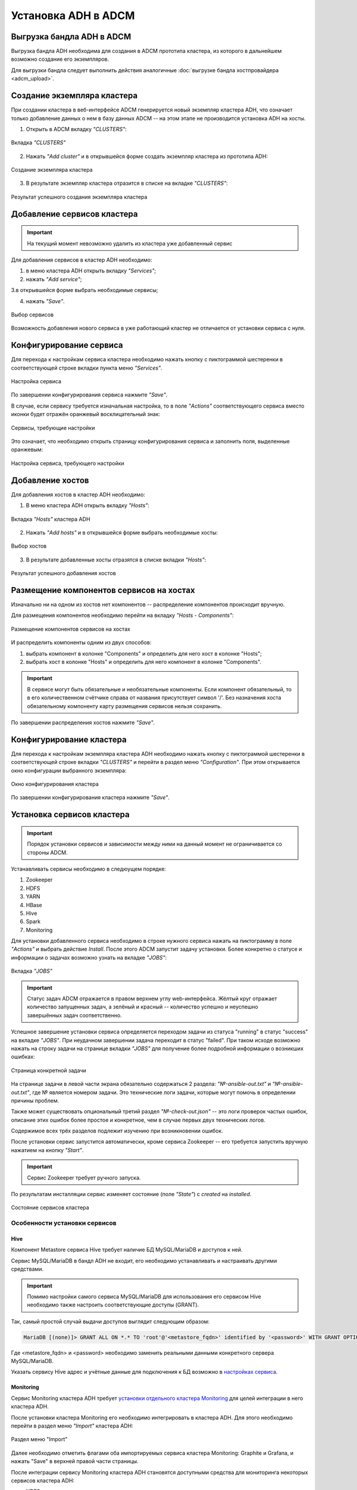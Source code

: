 Установка ADH в ADCM
====================

Выгрузка бандла ADH в ADCM
^^^^^^^^^^^^^^^^^^^^^^^^^^

Выгрузка бандла ADH необходима для создания в ADCM прототипа кластера, из которого в дальнейшем возможно создание его экземпляров.

Для выгрузки бандла следует выполнить действия аналогичные :doc:`выгрузке бандла хостпровайдера <adcm_upload>`.

Создание экземпляра кластера
^^^^^^^^^^^^^^^^^^^^^^^^^^^^

При создании кластера в веб-интерфейсе ADCM генерируется новый экземпляр кластера ADH, что означает только добавление данных о нем в базу данных ADCM -- на этом этапе не производится установка ADH на хосты.

1. Открыть в ADCM вкладку *"CLUSTERS"*:

.. figure:: ../imgs/install/cluster_mon.png
   :align: center

   Вкладка *"CLUSTERS"*

2. Нажать *"Add cluster"* и в открывшейся форме создать экземпляр кластера из прототипа ADH:

.. figure:: ../imgs/install/add_cluster.png
   :align: center

   Создание экземпляра кластера

3. В результате экземпляр кластера отразится в списке на вкладке *"CLUSTERS"*:

.. figure:: ../imgs/install/clusters_list.png
   :align: center

   Результат успешного создания экземпляра кластера

Добавление сервисов кластера
^^^^^^^^^^^^^^^^^^^^^^^^^^^^

.. important:: На текущий момент невозможно удалить из кластера уже добавленный сервис

Для добавления сервисов в кластер ADH необходимо:

1. в меню кластера ADH открыть вкладку *"Services"*;

2. нажать *"Add service"*;

3.в открывшейся форме выбрать необходимые сервисы;

4. нажать *"Save"*.

.. figure:: ../imgs/install/add_services.png
   :align: center

   Выбор сервисов

Возможность добавления нового сервиса в уже работающий кластер не отличается от установки сервиса с нуля.

Конфигурирование сервиса
^^^^^^^^^^^^^^^^^^^^^^^^

Для перехода к настройкам сервиса кластера необходимо нажать кнопку с пиктограммой шестеренки в соответствующей строке вкладки пункта меню *"Services"*.

.. figure:: ../imgs/install/service_configure.png
   :align: center

   Настройка сервиса

По завершении конфигурирования сервиса нажмите *"Save"*.

В случае, если сервису требуется изначальная настройка, то в поле *"Actions"* соответствующего сервиса вместо иконки будет отражён оранжевый восклицательный знак:

.. figure:: ../imgs/install/service_configure_warning.png
   :align: center

   Сервисы, требующие настройки

Это означает, что необходимо открыть страницу конфигурирования сервиса и заполнить поля, выделенные оранжевым:

.. figure:: ../imgs/install/service_configure_warning_in.png
   :align: center

   Настройка сервиса, требующего настройки

.. _add_hosts:

Добавление хостов
^^^^^^^^^^^^^^^^^

Для добавления хостов в кластер ADH необходимо:

1. В меню кластера ADH открыть вкладку *"Hosts"*:

.. figure:: ../imgs/install/hosts_list.png
   :align: center

   Вкладка *"Hosts"* кластера ADH

2. Нажать *"Add hosts"* и в открывшейся форме выбрать необходимые хосты:

.. figure:: ../imgs/install/add_hosts.png
   :align: center

   Выбор хостов

3. В результате добавленные хосты отразятся в списке вкладки *"Hosts"*:

.. figure:: ../imgs/install/hosts_list2.png
   :align: center

   Результат успешного добавления хостов

.. _install_components:

Размещение компонентов сервисов на хостах
^^^^^^^^^^^^^^^^^^^^^^^^^^^^^^^^^^^^^^^^^

Изначально ни на одном из хостов нет компонентов -- распределение компонентов происходит вручную.

Для размещения компонентов необходимо перейти на вкладку *"Hosts - Components"*:

.. figure:: ../imgs/install/components.png
   :align: center

   Размещение компонентов сервисов на хостах

И распределить компоненты одним из двух способов:

1. выбрать компонент в колонке "Components" и определить для него хост в колонке "Hosts";
2. выбрать хост в колонке "Hosts" и определить для него компонент в колонке "Components".

.. important:: В сервисе могут быть обязательные и необязательные компоненты. Если компонент обязательный, то в его количественном счётчике справа от названия присутствует символ '/'. Без назначения хоста обязательному компоненту карту размещения сервисов нельзя сохранить.

По завершении распределения хостов нажмите *"Save"*.

Конфигурирование кластера
^^^^^^^^^^^^^^^^^^^^^^^^^

Для перехода к настройкам экземпляра кластера ADH необходимо нажать кнопку с пиктограммой шестеренки в соответствующей строке вкладки *"CLUSTERS"* и перейти в раздел меню *"Configuration"*. При этом открывается окно конфигурации выбранного экземпляра:

.. figure:: ../imgs/install/cluster_config.png
   :align: center

   Окно конфигурирования кластера

По завершении конфигурирования кластера нажмите *"Save"*.

.. _install_services:

Установка сервисов кластера
^^^^^^^^^^^^^^^^^^^^^^^^^^^

.. important:: Порядок установки сервисов и зависимости между ними на данный момент не ограничивается со стороны ADCM.

Устанавливать сервисы необходимо в следюущем порядке:

1. Zookeeper

2. HDFS

3. YARN

4. HBase

5. Hive

6. Spark

7. Monitoring

Для установки добавленного сервиса необходимо в строке нужного сервиса нажать на пиктограмму в поле *"Actions"* и выбрать действие *Install*. После этого ADCM запустит задачу установки. Более конкретно о статусе и информации о задачах возможно узнать на вкладке *"JOBS"*:

.. figure:: ../imgs/install/jobs.png
   :align: center

   Вкладка *"JOBS"*

.. important:: Статус задач ADCM отражается в правом верхнем углу web-интерфейса. Жёлтый круг отражает количество запущенных задач, а зелёный и красный -- количество успешно и неуспешно завершённых задач соответственно.

Успешное завершение установки сервиса определяется переходом задачи из статуса "running" в статус "success" на вкладке *"JOBS"*. При неудачном завершении задача переходит в статус "failed". При таком исходе возможно нажать на строку задачи на странице вкладки *"JOBS"* для получение более подробной информации о возникших ошибках:

.. figure:: ../imgs/install/job.png
   :align: center

   Страница конкретной задачи

На странице задачи в левой части экрана обязательно содержаться 2 раздела: *"№-ansible-out.txt"* и *"№-ansible-out.txt"*, где № является номером задачи. Это технические логи задачи, которые могут помочь в определении причины проблем.

Также может существовать опциональный третий раздел *"№-check-out.json"* -- это логи проверок частых ошибок, описание этих ошибок более простое и конкретное, чем в случае первых двух технических логов.

Содержимое всех трёх разделов подлежит изучению при возникновении ошибок.

После установки сервис запустится автоматически, кроме сервиса Zookeeper -- его требуется запустить вручную нажатием на кнопку *"Start"*.

.. important:: Сервис Zookeeper требует ручного запуска.

По результатам инсталляции сервис изменяет состояние (поле *"State"*) с *created* на *installed*.

.. figure:: ../imgs/install/cluster_actions.png
   :align: center

   Состояние сервисов кластера

Особенности установки сервисов
------------------------------

Hive
++++

Компонент Metastore сервиса Hive требует наличие БД MySQL/MariaDB и доступов к ней.

Сервис MySQL/MariaDB в бандл ADH не входит, его необходимо устанавливать и настраивать другими средствами.

.. important:: Помимо настройки самого сервиса MySQL/MariaDB для использования его сервисом Hive необходимо также настроить соответствующие доступы (GRANT).

Так, самый простой случай выдачи доступов выглядит следующим образом:

.. code-block:: shell

   MariaDB [(none)]> GRANT ALL ON *.* TO 'root'@'<metastore_fqdn>' identified by '<password>' WITH GRANT OPTION;

Где <metastore_fqdn> и <password> необходимо заменить реальными данными конкретного сервера MySQL/MariaDB.

Указать сервису Hive адрес и учётные данные для подключения к БД возможно в `настройках сервиса <Конфигурирование сервиса_>`_.

Monitoring
++++++++++

Сервис Monitoring кластера ADH требует `установки отдельного кластера Monitoring <https://docs.arenadata.io/mon/ru/index.html>`_ для целей интеграции в него кластера ADH.

После установки кластера Monitoring его необходимо интегрировать в кластера ADH. Для этого необходимо перейти в раздел меню *"Import"* кластера ADH:

.. figure:: ../imgs/install/import.png
   :align: center

   Раздел меню "Import"

Далее необходимо отметить флагами оба импортируемых сервиса кластера Monitoring: Graphite и Grafana, и нажать "Save" в верхней правой части страницы.

После интеграции сервису Monitoring кластера ADH становятся доступными средства для мониторинга некоторых сервисов кластера ADH:

- HDFS

- YARN

- HBase

- Spark

Для использования этих средств необходимо установить сервис, предназначенный для мониторинга, и сервис Monitoring кластера ADH.

.. important:: В случае, если сервис Monitring установлен после сервиса, предназначенного для мониторинга, необходим рестарт этого сервиса.
